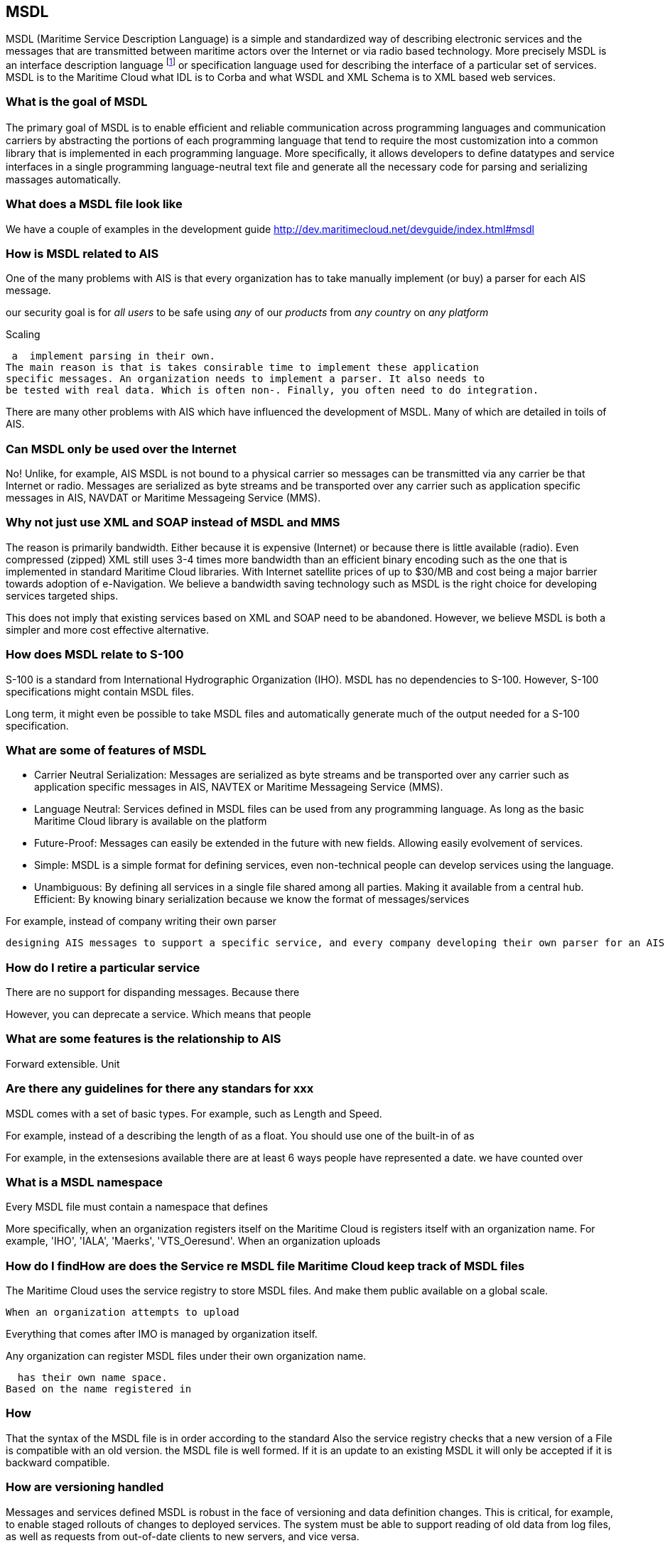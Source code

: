 == MSDL
MSDL (Maritime Service Description Language) is a simple and standardized way of describing electronic services and the messages that are transmitted between maritime actors over the Internet or via radio based technology. More precisely MSDL is an interface description language footnote:[http://en.wikipedia.org/wiki/Interface_description_language] or specification language used for describing the interface of a particular set of services. MSDL is to the Maritime Cloud what IDL is to Corba and what WSDL and XML Schema is to XML based web services. 

=== What is the goal of MSDL
The primary goal of MSDL is to enable efﬁcient and reliable communication across programming languages and communication carriers by abstracting the portions of each programming language that tend to require the most customization into a common library that is implemented in each programming language. More speciﬁcally, it allows developers to deﬁne datatypes and service interfaces in a single programming language-neutral text ﬁle and generate all the necessary code for parsing and serializing massages automatically.

=== What does a MSDL file look like
We have a couple of examples in the development guide
http://dev.maritimecloud.net/devguide/index.html#msdl

=== How is MSDL related to AIS
One of the many problems with AIS is that every organization has to take manually implement (or buy) a parser for each AIS message.

our security goal is for _all users_ to be safe using _any_ of our _products_ from _any country_ on _any platform_

Scaling

 a  implement parsing in their own.
The main reason is that is takes consirable time to implement these application
specific messages. An organization needs to implement a parser. It also needs to
be tested with real data. Which is often non-. Finally, you often need to do integration.

There are many other problems with AIS which have influenced the development of MSDL. Many of which are detailed in toils of AIS.
[http://vislab-ccom.unh.edu/~schwehr/papers/toils.txt]

=== Can MSDL only be used over the Internet
No! Unlike, for example, AIS MSDL is not bound to a physical carrier so messages can be transmitted via any carrier be that Internet or radio. Messages are serialized as byte streams and be transported over any carrier such as application specific messages in AIS, NAVDAT or Maritime Messageing Service (MMS).

=== Why not just use XML and SOAP instead of MSDL and MMS
The reason is primarily bandwidth. Either because it is expensive (Internet) or because there is little available (radio). Even compressed (zipped) XML still uses 3-4 times more bandwidth than an efficient binary encoding such as the one that is implemented in standard Maritime Cloud libraries. With Internet satellite prices of up to $30/MB and cost being a major barrier towards adoption of e-Navigation. We believe a bandwidth saving technology such as MSDL is the right choice for developing services targeted ships. 

This does not imply that existing services based on XML and SOAP need to be abandoned. However, we believe MSDL is both a simpler and more cost effective alternative.

=== How does MSDL relate to S-100
S-100 is a standard from International Hydrographic Organization (IHO).
MSDL has no dependencies to S-100. However, S-100 specifications might contain MSDL files.

Long term, it might even be possible to take MSDL files and automatically generate much of the output needed for a S-100 specification.

=== What are some of features of MSDL
* Carrier Neutral Serialization: Messages are serialized as byte streams and be transported over any carrier such as application specific messages in AIS, NAVTEX or Maritime Messageing Service (MMS).
* Language Neutral: Services defined in MSDL files can be used from any programming language. As long as the basic Maritime Cloud library is available on the platform
* Future-Proof: Messages can easily be extended in the future with new fields. Allowing easily evolvement of services. 
* Simple: MSDL is a simple format for defining services, even non-technical people can develop services using the language.
* Unambiguous: By defining all services in a single file shared among all parties. Making it available from a central hub. 
Efficient: By knowing binary serialization because we know the format of messages/services


For example, instead of company writing their own parser


 designing AIS messages to support a specific service, and every company developing their own parser for an AIS message, the Maritime Cloud client can take a MSDL file and automatically generate the parser for you. This reduces the risk of developer mistakes and lowers the need for interoperability testing.




=== How do I retire a particular service
There are no support for dispanding messages.
Because there

However, you can deprecate a service.
Which means that people

=== What are some features is the relationship to AIS
Forward extensible.
Unit

=== Are there any guidelines for  there any standars for xxx
MSDL comes with a set of basic types. For example, 
such as Length and Speed.

For example, instead of a describing the length of as a float.
You should use one of the built-in 
of as 


For example, in the extensesions available there are at least 6 ways people have represented a date. we have counted over 



=== What is a MSDL namespace
Every MSDL file must contain a namespace that defines 

More specifically, when an organization registers itself on the Maritime Cloud is registers itself with an organization name. For example, 'IHO', 'IALA', 'Maerks', 'VTS_Oeresund'. When an organization uploads


=== How do I findHow are does the Service re MSDL file Maritime Cloud keep track of MSDL files
The Maritime Cloud uses the service registry to store MSDL files. And make them public available on a global scale.

 When an organization attempts to upload 

Everything that comes after IMO is managed by organization itself.



Any organization can register MSDL files under their own organization name.

  has their own name space.
Based on the name registered in 

=== How 
That the syntax of the MSDL file is in order according to the standard
Also the service registry checks that a new version of a File is compatible with an old version.
the MSDL file is well formed. If it is an update to an existing MSDL it will only be accepted if it is backward compatible.



=== How are versioning handled
Messages and services defined MSDL is robust in the face of versioning and data definition changes. This is critical, for example, to enable staged rollouts of changes to deployed services. The system must be able to support reading of old data from log files, as well as requests from out-of-date clients to new servers, and vice versa.


A lot of thought have been put into.
Versioning is one of those concepts that sounds easy to implement. But is practical impossible to implement in an automatic way.
imo.route.RouteLeg
imo.route.RouteLeg2
in order for services that t

On the other messages described in MSDL can be sent out over any carrier. Be it radio based or internet based.


=== Who How are 
Noone 

Organizations must have their own

